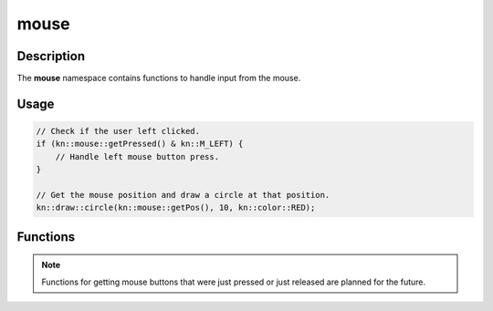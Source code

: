 mouse
=====

Description
-----------

The **mouse** namespace contains functions to handle input from the mouse.

Usage
-----

.. code-block:: cpp

    // Check if the user left clicked.
    if (kn::mouse::getPressed() & kn::M_LEFT) {
        // Handle left mouse button press.
    }

    // Get the mouse position and draw a circle at that position.
    kn::draw::circle(kn::mouse::getPos(), 10, kn::color::RED);

Functions
---------

.. doxygenfunction:: kn::mouse::getPos

.. doxygenfunction:: kn::mouse::getRel

.. doxygenfunction:: kn::mouse::getPressed

.. doxygenfunction:: kn::mouse::lock

.. doxygenfunction:: kn::mouse::unlock

.. doxygenfunction:: kn::mouse::isLocked

.. doxygenfunction:: kn::mouse::hide

.. doxygenfunction:: kn::mouse::show

.. doxygenfunction:: kn::mouse::isHidden

.. note:: Functions for getting mouse buttons that were just pressed or just released are planned for the future.